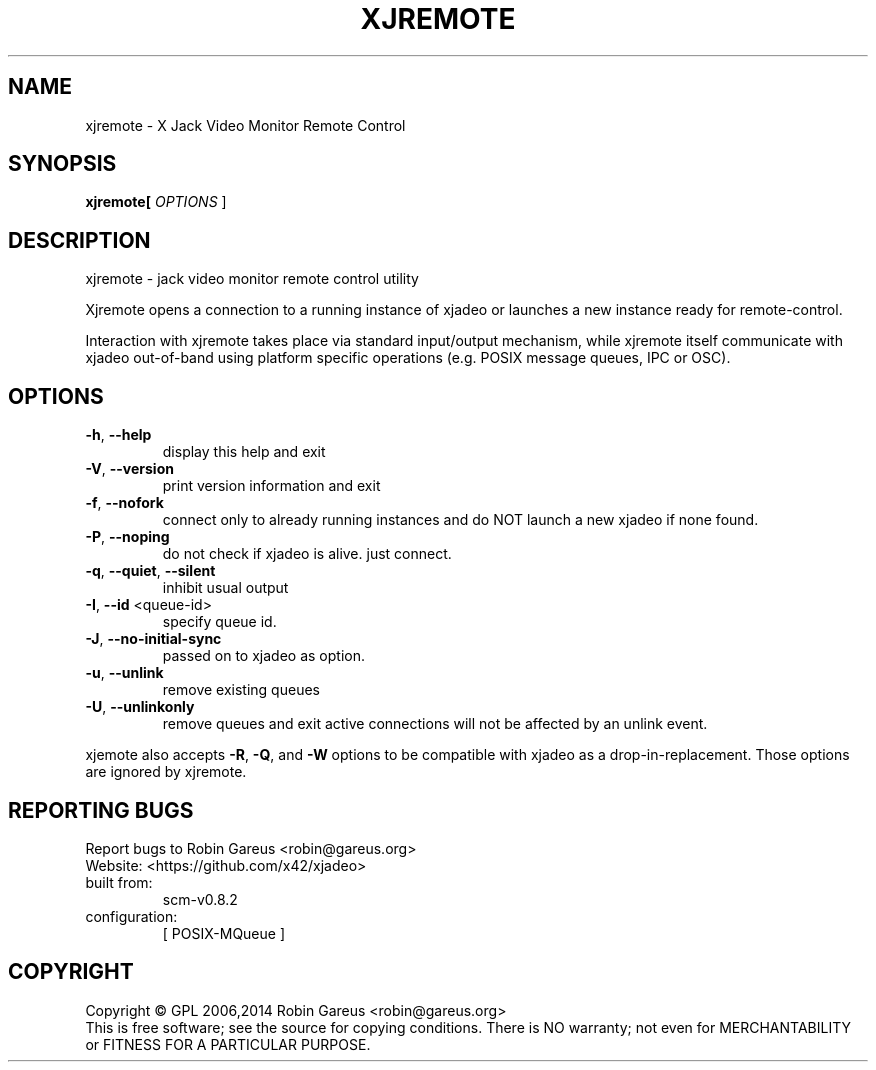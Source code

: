 .\" DO NOT MODIFY THIS FILE!  It was generated by help2man 1.40.4.
.TH XJREMOTE "1" "June 2015" "xjremote version 0.8.2" "User Commands"
.SH NAME
xjremote \- X Jack Video Monitor Remote Control
.SH SYNOPSIS
.B xjremote[
\fIOPTIONS \fR]
.SH DESCRIPTION
xjremote \- jack video monitor remote control utility
.PP
Xjremote opens a connection to a running instance of xjadeo or launches a new
instance ready for remote\-control.
.PP
Interaction with xjremote takes place via standard input/output mechanism,
while xjremote itself communicate with xjadeo out\-of\-band using platform
specific operations (e.g. POSIX message queues, IPC or OSC).
.SH OPTIONS
.TP
\fB\-h\fR, \fB\-\-help\fR
display this help and exit
.TP
\fB\-V\fR, \fB\-\-version\fR
print version information and exit
.TP
\fB\-f\fR, \fB\-\-nofork\fR
connect only to already running instances and
do NOT launch a new xjadeo if none found.
.TP
\fB\-P\fR, \fB\-\-noping\fR
do not check if xjadeo is alive. just connect.
.TP
\fB\-q\fR, \fB\-\-quiet\fR, \fB\-\-silent\fR
inhibit usual output
.TP
\fB\-I\fR, \fB\-\-id\fR <queue\-id>
specify queue id.
.TP
\fB\-J\fR, \fB\-\-no\-initial\-sync\fR
passed on to xjadeo as option.
.TP
\fB\-u\fR, \fB\-\-unlink\fR
remove existing queues
.TP
\fB\-U\fR, \fB\-\-unlinkonly\fR
remove queues and exit
active connections will not be affected by an
unlink event.
.PP
xjemote also accepts \fB\-R\fR, \fB\-Q\fR, and \fB\-W\fR options to be compatible with xjadeo
as a drop\-in\-replacement. Those options are ignored by xjremote.
.SH "REPORTING BUGS"
Report bugs to Robin Gareus <robin@gareus.org>
.br
Website: <https://github.com/x42/xjadeo>
.TP
built from:
scm\-v0.8.2
.TP
configuration:
[ POSIX\-MQueue ]
.SH COPYRIGHT
Copyright \(co GPL 2006,2014 Robin Gareus <robin@gareus.org>
.br
This is free software; see the source for copying conditions.  There is NO
warranty; not even for MERCHANTABILITY or FITNESS FOR A PARTICULAR PURPOSE.
